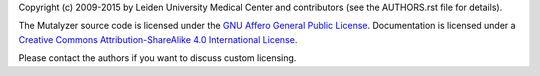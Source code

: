 Copyright (c) 2009-2015 by Leiden University Medical Center and contributors
(see the AUTHORS.rst file for details).

The Mutalyzer source code is licensed under the `GNU Affero General Public
License <http://www.gnu.org/licenses/agpl-3.0.html>`_. Documentation is
licensed under a `Creative Commons Attribution-ShareAlike 4.0 International
License <http://creativecommons.org/licenses/by-sa/4.0/>`_.

Please contact the authors if you want to discuss custom licensing.
